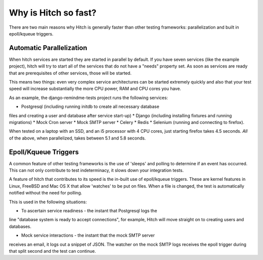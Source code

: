 Why is Hitch so fast?
=====================

There are two main reasons why Hitch is generally faster than other testing
frameworks: parallelization and built in epoll/kqueue triggers.

Automatic Parallelization
-------------------------

When hitch services are started they are started in parallel by default. If
you have seven services (like the example project), hitch will try to start
all of the services that do not have a "needs" property set. As soon as
services are ready that are prerequisites of other services, those will be
started.

This means two things: even very complex service architectures can be
started extremely quickly and also that your test speed will increase
substantially the more CPU power, RAM and CPU cores you have.

As an example, the django-remindme-tests project runs the following
services:

* Postgresql (including running initdb to create all necessary database
files and creating a user and database after service start-up)
* Django (including installing fixtures and running migrations)
* Mock Cron server
* Mock SMTP server
* Celery
* Redis
* Selenium (running and connecting to firefox).

When tested on a laptop with an SSD, and an i5 processor with 4 CPU cores,
just starting firefox takes 4.5 seconds. *All* of the above, when
parallelized, takes between 5.1 and 5.8 seconds.


Epoll/Kqueue Triggers
---------------------

A common feature of other testing frameworks is the use of 'sleeps' and
polling to determine if an event has occurred. This can not only contribute
to test indeterminacy, it slows down your integration tests.

A feature of hitch that contributes to its speed is the in-built use of
epoll/kqueue triggers. These are kernel features in Linux, FreeBSD and Mac
OS X that allow 'watches' to be put on files. When a file is changed, the
test is automatically notified without the need for polling.

This is used in the following situations:

* To ascertain service readiness - the instant that Postgresql logs the
line "database system is ready to accept connections", for example, Hitch
will move straight on to creating users and databases.

* Mock service interactions - the instant that the mock SMTP server
receives an email, it logs out a snippet of JSON. The watcher on the mock
SMTP logs receives the epoll trigger during that split second and the test
can continue.

